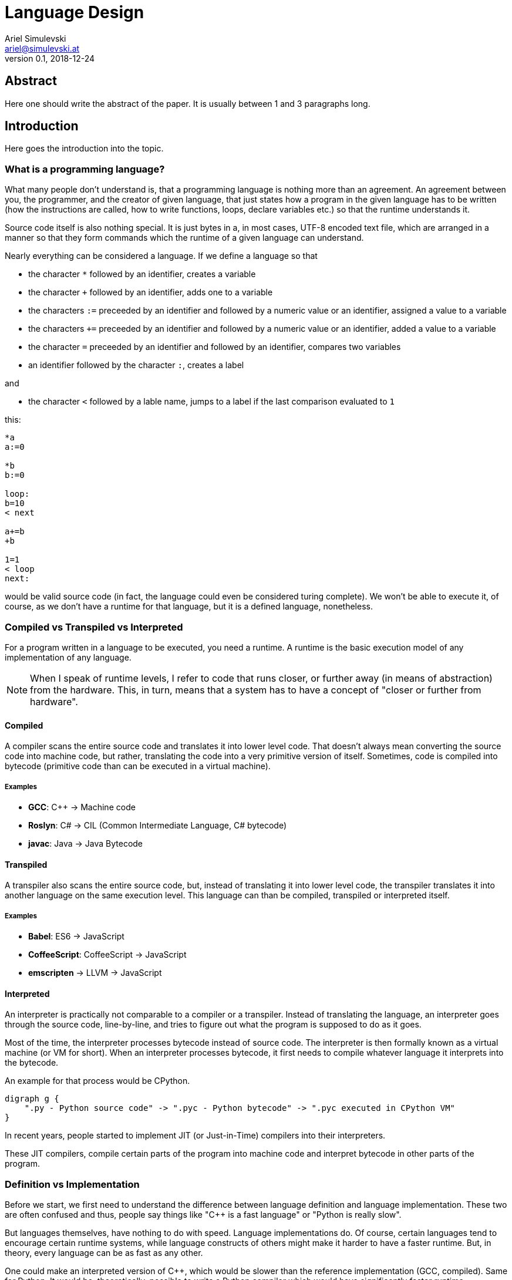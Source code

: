 = Language Design
Ariel Simulevski <ariel@simulevski.at>
v0.1, 2018-12-24
:example-caption!:
:media: prepress
:icons: font

ifdef::backend-pdf[:imagesoutdir: ../../../build/asciidoc/{backend}/images]
ifdef::backend-pdf[:imagesdir: ../../../build/asciidoc/{backend}/images]

// this renders a dynamic table of content
:toc:

== Abstract

Here one should write the abstract of the paper. It is usually between 1 and 3 paragraphs long.

== Introduction

Here goes the introduction into the topic.

<<<

=== What is a programming language?

What many people don't understand is, that a programming language is nothing more than an agreement. An agreement between you, the programmer, and the creator of given language, that just states how a program in the given language has to be written (how the instructions are called, how to write functions, loops, declare variables etc.) so that the runtime understands it.

Source code itself is also nothing special. It is just bytes in a, in most cases, UTF-8 encoded text file, which are
arranged in a manner so that they form commands which the runtime of a given language can understand.

Nearly everything can be considered a language. If we define a language so that

* the character `*` followed by an identifier, creates a variable
* the character `+` followed by an identifier, adds one to a variable
* the characters `:=` preceeded by an identifier and followed by a numeric value or an identifier, assigned a value to a variable
* the characters `+=` preceeded by an identifier and followed by a numeric value or an identifier, added a value to a variable
* the character `=` preceeded by an identifier and followed by an identifier, compares two variables
* an identifier followed by the character `:`, creates a label

and

* the character `<` followed by a lable name, jumps to a label if the last comparison evaluated to `1`

this:

``` coffeescript

*a
a:=0

*b
b:=0

loop:
b=10
< next

a+=b
+b

1=1
< loop
next:

```

would be valid source code (in fact, the language could even be considered turing complete). We won't be able to execute it, of course, as we don't have a runtime for that language, but it is a defined language, nonetheless.

=== Compiled vs Transpiled vs Interpreted

For a program written in a language to be executed, you need a runtime. A runtime is the basic execution model of any implementation of any language.

[NOTE]
====
When I speak of runtime levels, I refer to code that runs closer, or further away (in means of abstraction) from the hardware. This, in turn, means that a system has to have a concept of "closer or further from hardware".
====

==== Compiled

A compiler scans the entire source code and translates it into lower level code. That doesn't always mean converting the source code into machine code, but rather, translating the code into a very primitive version of itself. Sometimes, code is compiled into bytecode (primitive code than can be executed in a virtual machine).

===== Examples

* *GCC*: C{plus}{plus} -> Machine code
* *Roslyn*: C# -> CIL (Common Intermediate Language, C# bytecode)
* *javac*: Java -> Java Bytecode

==== Transpiled

A transpiler also scans the entire source code, but, instead of translating it into lower level code, the transpiler translates it into another language on the same execution level. This language can than be compiled, transpiled or interpreted itself.

===== Examples

* *Babel*: ES6 -> JavaScript
* *CoffeeScript*: CoffeeScript -> JavaScript
* *emscripten* -> LLVM -> JavaScript

==== Interpreted

An interpreter is practically not comparable to a compiler or a transpiler. Instead of translating the language, an interpreter goes through the source code, line-by-line, and tries to figure out what the program is supposed to do as it goes.

Most of the time, the interpreter processes bytecode instead of source code. The interpreter is then formally known as a virtual machine (or VM for short). When an interpreter processes bytecode, it first needs to compile whatever language it interprets into the bytecode.

An example for that process would be CPython.

[graphviz, dot-example, svg]
----
digraph g {
    ".py - Python source code" -> ".pyc - Python bytecode" -> ".pyc executed in CPython VM"
}
----

In recent years, people started to implement JIT (or Just-in-Time) compilers into their interpreters.

These JIT compilers, compile certain parts of the program into machine code and interpret bytecode in other parts of the program.

=== Definition vs Implementation

Before we start, we first need to understand the difference between language definition and language implementation. These two are often confused and thus, people say things like "C{plus}{plus} is a fast language" or "Python is really slow".

But languages themselves, have nothing to do with speed. Language implementations do. Of course, certain languages tend to encourage certain runtime systems, while language constructs of others might make it harder to have a faster runtime. But, in theory, every language can be as fast as any other.

One could make an interpreted version of C{plus}{plus}, which would be slower than the reference implementation (GCC, compiled). Same for Python. It would be, theoretically, possible to write a Python compiler which would have significantly faster runtime performance than its reference implementation (CPython, interpreted).

In fact, there are many non-reference implementations of languages out there (like the Just-in-Time compiled Python implementation, PyPy, or the C++ interpreter Cling)

== What makes a language a...

=== ...good language?

Content of chapter 2.

=== ...bad language?

Content of chapter 3.

== How to write good languages

Content of chapter 4.

== The three rules of good language design

=== Simplicity

=== Consistency

=== Explicitness

We all love not having to write a lot of code and just letting the runtime guess what we could have meant,
but being in-explicit, just for the sake of writing code that has a couple fewer bytes, is no good.

A compiler could, in theory, differentiate between an `=` in an assignment and as an equality comparison operator.

That means, that a language could exist where this:

``` python
a = 10

if a = 10:
    print("a is 10")
```

is valid code. And with a decent enough recursive descent parser, we'd be able to make something like this valid.

== Adding a feature to a language

=== Feature is consistent

=== Feature is inconsistent but fits in the languages look and feel

=== Feature is inconsistent and doesn't fit

== Writing our own mini language

Content of chapter 6.

=== Definiton

Content of chapter 7.

=== Lexer

Content of chapter 8.

=== Parser

Content of chapter 9.

=== Setup

For this example, I'd recomend using a UNIX based or unixoid machine. I'll be using Ubuntu 18.04.1 LTS 64bit
for both the setup and the programming part. My editor of choice will be VSCode with the following extensions:

* dwd
* wdwd

==== Packages

``` shell

sudo apt install flex bison make gcc g++ -y

```

== Lex/Yacc hands on

Content of chapter 11.

== A simple interpreter

Content of chapter 12.

== Summary

Here one should write the summary of the paper. It's usually between 1 and 5 paragraphs long.

<<<

=== Resources

.Sources
[cols="40,20,40", options="header"]
|===
| URL
| Date
| Description

| https://gcc.gnu.org/[GCC]
| 2018-12-24
| The GCC website

| https://github.com/dotnet/roslyn[Roslyn]
| 2018-12-24
| The Roslyn GitHub page

| https://en.wikipedia.org/wiki/Javac[javac]
| 2018-12-24
| The javac Wikipedia page

| https://babeljs.io/[Babel]
| 2018-12-24
| The babel.js website

| https://coffeescript.org/[CoffeeScript]
| 2018-12-24
| The CoffeeScript website

| https://github.com/kripken/emscripten[emscripten]
| 2018-12-24
| The emscripten GitHub page

| https://pypy.org/[PyPy]
| 2018-12-24
| The PyPy website

| https://cdn.rawgit.com/root-project/cling/master/www/index.html[Cling]
| 2018-12-24
| The Cling website
|===
